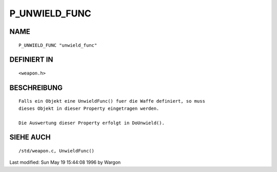 P_UNWIELD_FUNC
==============

NAME
----
::

     P_UNWIELD_FUNC "unwield_func"

DEFINIERT IN
------------
::

     <weapon.h>

BESCHREIBUNG
------------
::

     Falls ein Objekt eine UnwieldFunc() fuer die Waffe definiert, so muss
     dieses Objekt in dieser Property eingetragen werden.

     Die Auswertung dieser Property erfolgt in DoUnwield().

SIEHE AUCH
----------
::

     /std/weapon.c, UnwieldFunc()


Last modified: Sun May 19 15:44:08 1996 by Wargon

